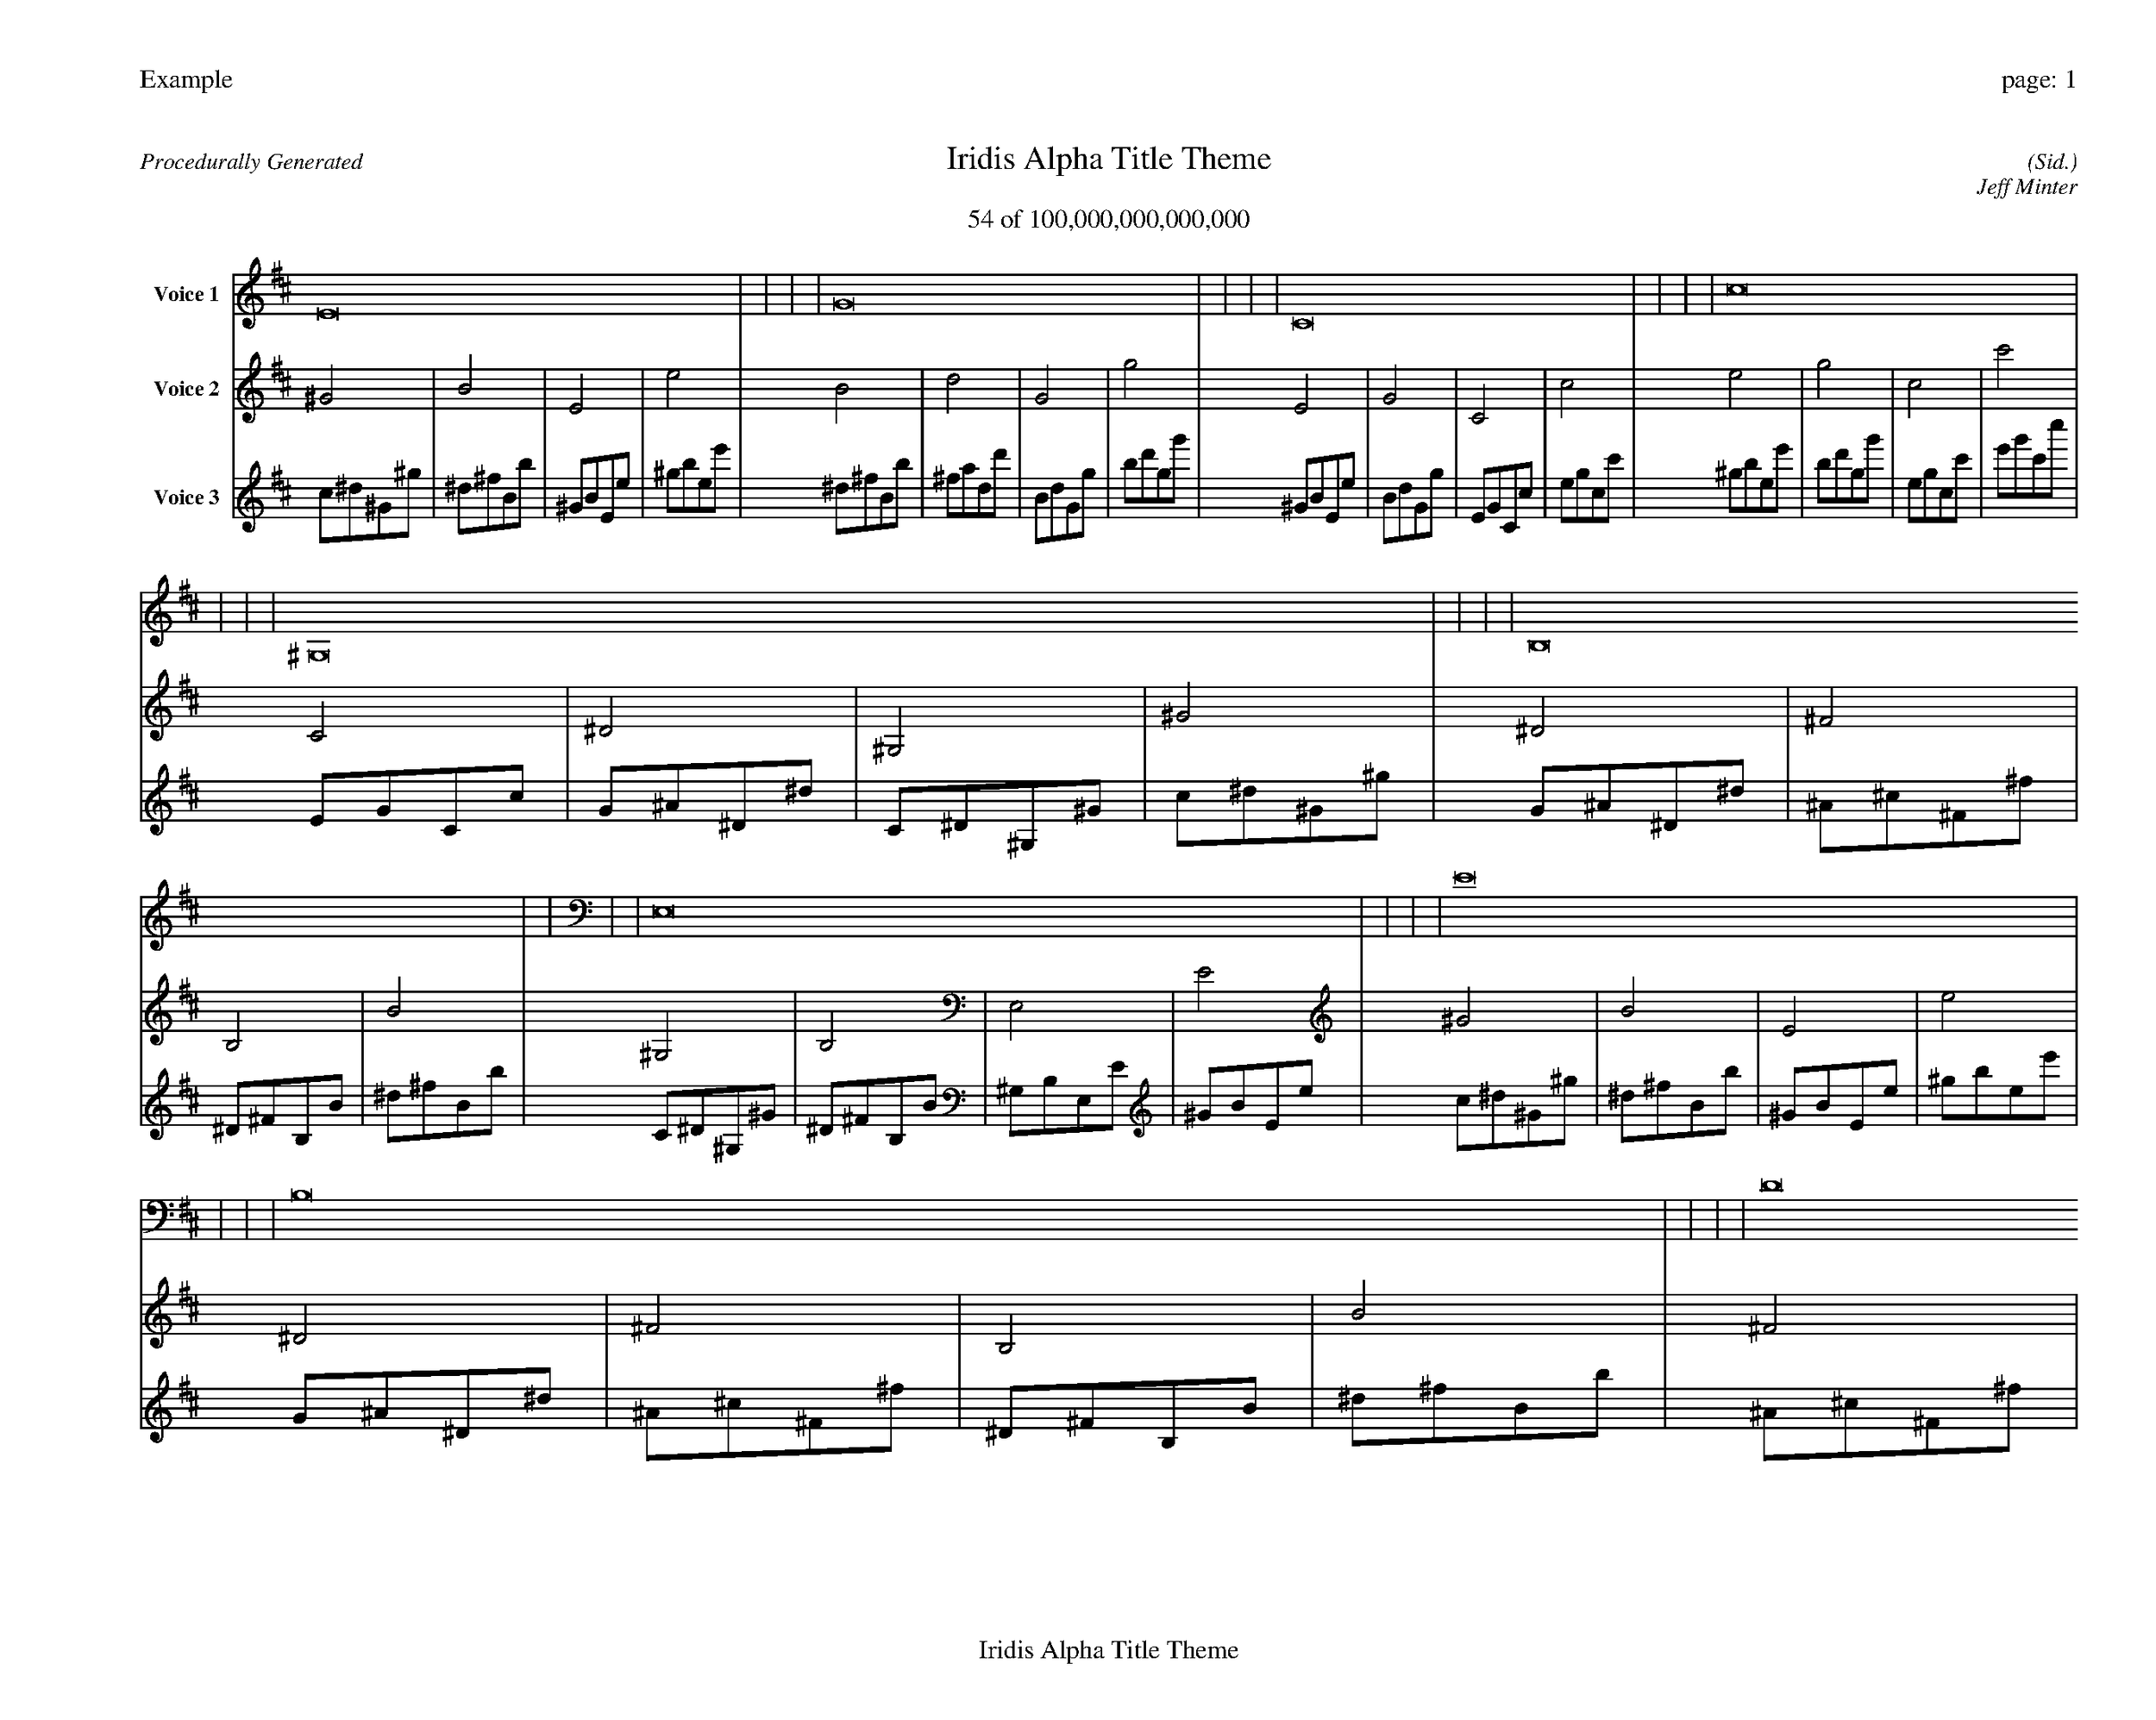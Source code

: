 
%abc-2.2
%%pagewidth 35cm
%%header "Example		page: $P"
%%footer "	$T"
%%gutter .5cm
%%barsperstaff 16
%%titleformat R-P-Q-T C1 O1, T+T N1
%%composerspace 0
X: 2 % start of header
T:Iridis Alpha Title Theme
T:54 of 100,000,000,000,000
C: (Sid.)
O: Jeff Minter
R:Procedurally Generated
L: 1/8
K: D % scale: C major
V:1 name="Voice 1"
E16    |     |     |     | G16    |     |     |     | C16    |     |     |     | c16    |     |     |     | ^G,16    |     |     |     | B,16    |     |     |     | E,16    |     |     |     | E16    |     |     |     | B,16    |     |     |     | D16    |     |     |     | G,16    |     |     |     | G16    |     |     |     | E,16    |     |     |     | G,16    |     |     |     | C,16    |     |     |     | C16    |     |     |     | :|
V:2 name="Voice 2"
^G4    | B4    | E4    | e4    | B4    | d4    | G4    | g4    | E4    | G4    | C4    | c4    | e4    | g4    | c4    | c'4    | C4    | ^D4    | ^G,4    | ^G4    | ^D4    | ^F4    | B,4    | B4    | ^G,4    | B,4    | E,4    | E4    | ^G4    | B4    | E4    | e4    | ^D4    | ^F4    | B,4    | B4    | ^F4    | A4    | D4    | d4    | B,4    | D4    | G,4    | G4    | B4    | d4    | G4    | g4    | ^G,4    | B,4    | E,4    | E4    | B,4    | D4    | G,4    | G4    | E,4    | G,4    | C,4    | C4    | E4    | G4    | C4    | c4    | :|
V:3 name="Voice 3"
c1^d1^G1^g1|^d1^f1B1b1|^G1B1E1e1|^g1b1e1e'1|^d1^f1B1b1|^f1a1d1d'1|B1d1G1g1|b1d'1g1g'1|^G1B1E1e1|B1d1G1g1|E1G1C1c1|e1g1c1c'1|^g1b1e1e'1|b1d'1g1g'1|e1g1c1c'1|e'1g'1c'1c''1|E1G1C1c1|G1^A1^D1^d1|C1^D1^G,1^G1|c1^d1^G1^g1|G1^A1^D1^d1|^A1^c1^F1^f1|^D1^F1B,1B1|^d1^f1B1b1|C1^D1^G,1^G1|^D1^F1B,1B1|^G,1B,1E,1E1|^G1B1E1e1|c1^d1^G1^g1|^d1^f1B1b1|^G1B1E1e1|^g1b1e1e'1|G1^A1^D1^d1|^A1^c1^F1^f1|^D1^F1B,1B1|^d1^f1B1b1|^A1^c1^F1^f1|^c1e1A1a1|^F1A1D1d1|^f1a1d1d'1|^D1^F1B,1B1|^F1A1D1d1|B,1D1G,1G1|B1d1G1g1|^d1^f1B1b1|^f1a1d1d'1|B1d1G1g1|b1d'1g1g'1|C1^D1^G,1^G1|^D1^F1B,1B1|^G,1B,1E,1E1|^G1B1E1e1|^D1^F1B,1B1|^F1A1D1d1|B,1D1G,1G1|B1d1G1g1|^G,1B,1E,1E1|B,1D1G,1G1|E,1G,1C,1C1|E1G1C1c1|^G1B1E1e1|B1d1G1g1|E1G1C1c1|e1g1c1c'1|:|
